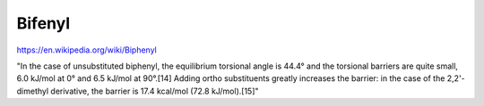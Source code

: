 Bifenyl
=======

https://en.wikipedia.org/wiki/Biphenyl

"In the case of unsubstituted biphenyl, the equilibrium torsional angle is 44.4° and the torsional barriers are quite small, 6.0 kJ/mol at 0° and 6.5 kJ/mol at 90°.[14] Adding ortho substituents greatly increases the barrier: in the case of the 2,2'-dimethyl derivative, the barrier is 17.4 kcal/mol (72.8 kJ/mol).[15]"



